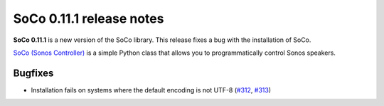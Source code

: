 SoCo 0.11.1 release notes
*************************

**SoCo 0.11.1** is a new version of the SoCo library. This release fixes a bug
with the installation of SoCo.

`SoCo (Sonos Controller) <http://python-soco.com/>`_ is a simple Python class
that allows you to programmatically control Sonos speakers.


Bugfixes
========

* Installation fails on systems where the default encoding is not UTF-8
  (`#312 <https://github.com/SoCo/SoCo/issues/312>`_,
  `#313 <https://github.com/SoCo/SoCo/pull/313>`_)
